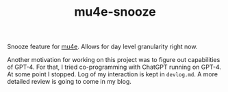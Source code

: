 #+TITLE: mu4e-snooze

Snooze feature for [[https://www.djcbsoftware.nl/code/mu/mu4e.html][mu4e]]. Allows for day level granularity right now.

Another motivation for working on this project was to figure out capabilities of
GPT-4. For that, I tried co-programming with ChatGPT running on GPT-4. At some
point I stopped. Log of my interaction is kept in ~devlog.md~. A more detailed
review is going to come in my blog.

